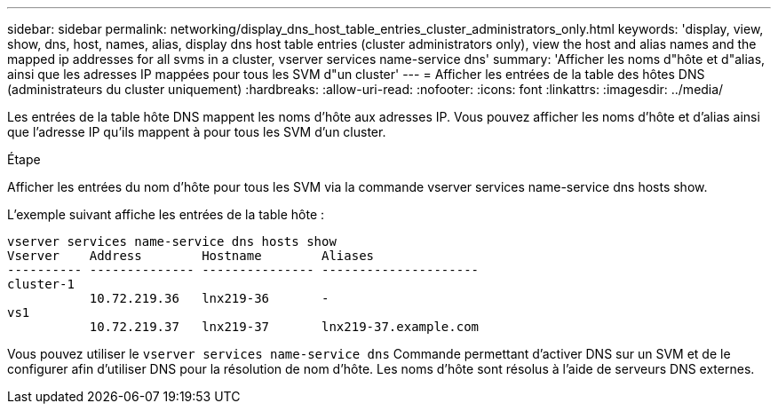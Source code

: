 ---
sidebar: sidebar 
permalink: networking/display_dns_host_table_entries_cluster_administrators_only.html 
keywords: 'display, view, show, dns, host, names, alias, display dns host table entries (cluster administrators only), view the host and alias names and the mapped ip addresses for all svms in a cluster, vserver services name-service dns' 
summary: 'Afficher les noms d"hôte et d"alias, ainsi que les adresses IP mappées pour tous les SVM d"un cluster' 
---
= Afficher les entrées de la table des hôtes DNS (administrateurs du cluster uniquement)
:hardbreaks:
:allow-uri-read: 
:nofooter: 
:icons: font
:linkattrs: 
:imagesdir: ../media/


[role="lead"]
Les entrées de la table hôte DNS mappent les noms d'hôte aux adresses IP. Vous pouvez afficher les noms d'hôte et d'alias ainsi que l'adresse IP qu'ils mappent à pour tous les SVM d'un cluster.

.Étape
Afficher les entrées du nom d'hôte pour tous les SVM via la commande vserver services name-service dns hosts show.

L'exemple suivant affiche les entrées de la table hôte :

....
vserver services name-service dns hosts show
Vserver    Address        Hostname        Aliases
---------- -------------- --------------- ---------------------
cluster-1
           10.72.219.36   lnx219-36       -
vs1
           10.72.219.37   lnx219-37       lnx219-37.example.com
....
Vous pouvez utiliser le `vserver services name-service dns` Commande permettant d'activer DNS sur un SVM et de le configurer afin d'utiliser DNS pour la résolution de nom d'hôte. Les noms d'hôte sont résolus à l'aide de serveurs DNS externes.
